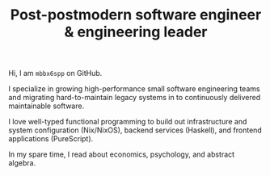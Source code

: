 #+TITLE: Post-postmodern software engineer & engineering leader

Hi, I am =mbbx6spp= on GitHub.

I specialize in growing high-performance small software engineering
teams and migrating hard-to-maintain legacy systems in to continuously
delivered maintainable software.

I love well-typed functional programming to build out infrastructure
and system configuration (Nix/NixOS), backend services (Haskell), and
frontend applications (PureScript).

In my spare time, I read about economics, psychology, and abstract algebra.
